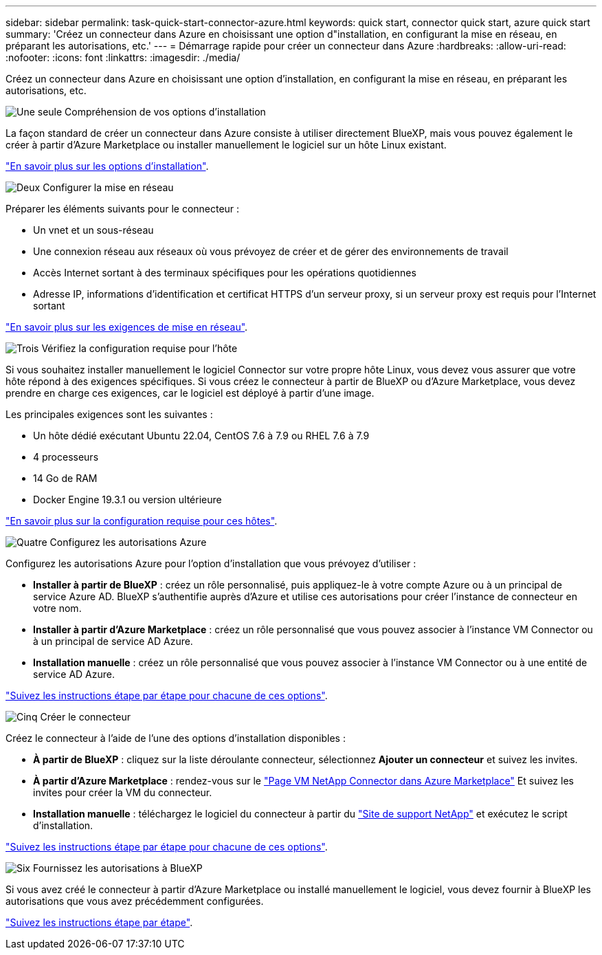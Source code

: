 ---
sidebar: sidebar 
permalink: task-quick-start-connector-azure.html 
keywords: quick start, connector quick start, azure quick start 
summary: 'Créez un connecteur dans Azure en choisissant une option d"installation, en configurant la mise en réseau, en préparant les autorisations, etc.' 
---
= Démarrage rapide pour créer un connecteur dans Azure
:hardbreaks:
:allow-uri-read: 
:nofooter: 
:icons: font
:linkattrs: 
:imagesdir: ./media/


[role="lead"]
Créez un connecteur dans Azure en choisissant une option d'installation, en configurant la mise en réseau, en préparant les autorisations, etc.

.image:https://raw.githubusercontent.com/NetAppDocs/common/main/media/number-1.png["Une seule"] Compréhension de vos options d'installation
[role="quick-margin-para"]
La façon standard de créer un connecteur dans Azure consiste à utiliser directement BlueXP, mais vous pouvez également le créer à partir d'Azure Marketplace ou installer manuellement le logiciel sur un hôte Linux existant.

[role="quick-margin-para"]
link:concept-install-options-azure.html["En savoir plus sur les options d'installation"].

.image:https://raw.githubusercontent.com/NetAppDocs/common/main/media/number-2.png["Deux"] Configurer la mise en réseau
[role="quick-margin-para"]
Préparer les éléments suivants pour le connecteur :

[role="quick-margin-list"]
* Un vnet et un sous-réseau
* Une connexion réseau aux réseaux où vous prévoyez de créer et de gérer des environnements de travail
* Accès Internet sortant à des terminaux spécifiques pour les opérations quotidiennes
* Adresse IP, informations d'identification et certificat HTTPS d'un serveur proxy, si un serveur proxy est requis pour l'Internet sortant


[role="quick-margin-para"]
link:task-set-up-networking-azure.html["En savoir plus sur les exigences de mise en réseau"].

.image:https://raw.githubusercontent.com/NetAppDocs/common/main/media/number-3.png["Trois"] Vérifiez la configuration requise pour l'hôte
[role="quick-margin-para"]
Si vous souhaitez installer manuellement le logiciel Connector sur votre propre hôte Linux, vous devez vous assurer que votre hôte répond à des exigences spécifiques. Si vous créez le connecteur à partir de BlueXP ou d'Azure Marketplace, vous devez prendre en charge ces exigences, car le logiciel est déployé à partir d'une image.

[role="quick-margin-para"]
Les principales exigences sont les suivantes :

[role="quick-margin-list"]
* Un hôte dédié exécutant Ubuntu 22.04, CentOS 7.6 à 7.9 ou RHEL 7.6 à 7.9
* 4 processeurs
* 14 Go de RAM
* Docker Engine 19.3.1 ou version ultérieure


[role="quick-margin-para"]
link:reference-host-requirements-azure.html["En savoir plus sur la configuration requise pour ces hôtes"].

.image:https://raw.githubusercontent.com/NetAppDocs/common/main/media/number-4.png["Quatre"] Configurez les autorisations Azure
[role="quick-margin-para"]
Configurez les autorisations Azure pour l'option d'installation que vous prévoyez d'utiliser :

[role="quick-margin-list"]
* *Installer à partir de BlueXP* : créez un rôle personnalisé, puis appliquez-le à votre compte Azure ou à un principal de service Azure AD. BlueXP s'authentifie auprès d'Azure et utilise ces autorisations pour créer l'instance de connecteur en votre nom.
* *Installer à partir d'Azure Marketplace* : créez un rôle personnalisé que vous pouvez associer à l'instance VM Connector ou à un principal de service AD Azure.
* *Installation manuelle* : créez un rôle personnalisé que vous pouvez associer à l'instance VM Connector ou à une entité de service AD Azure.


[role="quick-margin-para"]
link:task-set-up-permissions-azure.html["Suivez les instructions étape par étape pour chacune de ces options"].

.image:https://raw.githubusercontent.com/NetAppDocs/common/main/media/number-5.png["Cinq"] Créer le connecteur
[role="quick-margin-para"]
Créez le connecteur à l'aide de l'une des options d'installation disponibles :

[role="quick-margin-list"]
* *À partir de BlueXP* : cliquez sur la liste déroulante connecteur, sélectionnez *Ajouter un connecteur* et suivez les invites.
* *À partir d'Azure Marketplace* : rendez-vous sur le https://azuremarketplace.microsoft.com/en-us/marketplace/apps/netapp.netapp-oncommand-cloud-manager["Page VM NetApp Connector dans Azure Marketplace"^] Et suivez les invites pour créer la VM du connecteur.
* *Installation manuelle* : téléchargez le logiciel du connecteur à partir du https://mysupport.netapp.com/site/products/all/details/cloud-manager/downloads-tab["Site de support NetApp"] et exécutez le script d'installation.


[role="quick-margin-para"]
link:task-install-connector-azure.html["Suivez les instructions étape par étape pour chacune de ces options"].

.image:https://raw.githubusercontent.com/NetAppDocs/common/main/media/number-6.png["Six"] Fournissez les autorisations à BlueXP
[role="quick-margin-para"]
Si vous avez créé le connecteur à partir d'Azure Marketplace ou installé manuellement le logiciel, vous devez fournir à BlueXP les autorisations que vous avez précédemment configurées.

[role="quick-margin-para"]
link:task-provide-permissions-azure.html["Suivez les instructions étape par étape"].
